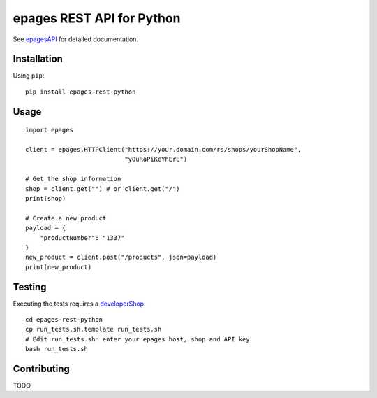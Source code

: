 epages REST API for Python
==========================

See epagesAPI_ for detailed documentation.

Installation
------------

Using ``pip``::

    pip install epages-rest-python

Usage
-----

::

    import epages

    client = epages.HTTPClient("https://your.domain.com/rs/shops/yourShopName",
                               "yOuRaPiKeYhErE")

    # Get the shop information
    shop = client.get("") # or client.get("/")
    print(shop)

    # Create a new product
    payload = {
        "productNumber": "1337"
    }
    new_product = client.post("/products", json=payload)
    print(new_product)

Testing
-------

Executing the tests requires a developerShop_.

::

    cd epages-rest-python
    cp run_tests.sh.template run_tests.sh
    # Edit run_tests.sh: enter your epages host, shop and API key
    bash run_tests.sh

Contributing
------------

TODO

.. _epagesAPI: https://developer.epages.com/apps
.. _developerShop: http://www.epages.cloud/developer/
